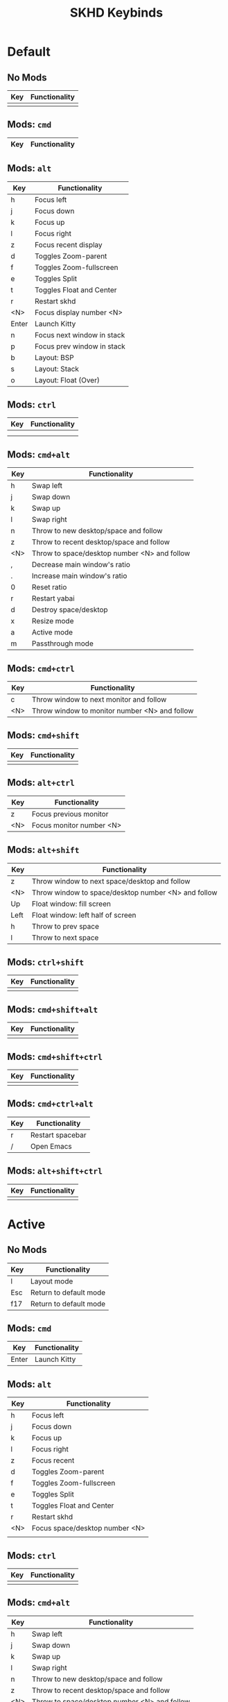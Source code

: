 #+title: SKHD Keybinds

* Default
** No Mods

| Key | Functionality |
|-----+---------------|
|     |               |
** Mods: =cmd=

| Key   | Functionality |
|-------+---------------|
** Mods: =alt=

| Key   | Functionality              |
|-------+----------------------------|
| h     | Focus left                 |
| j     | Focus down                 |
| k     | Focus up                   |
| l     | Focus right                |
| z     | Focus recent display       |
| d     | Toggles Zoom-parent        |
| f     | Toggles Zoom-fullscreen    |
| e     | Toggles Split              |
| t     | Toggles Float and Center   |
| r     | Restart skhd               |
| <N>   | Focus display number <N>   |
| Enter | Launch Kitty               |
| n     | Focus next window in stack |
| p     | Focus prev window in stack |
| b     | Layout: BSP                |
| s     | Layout: Stack              |
| o     | Layout: Float (Over)       |
** Mods: =ctrl=

| Key | Functionality |
|-----+---------------|
|     |               |
|     |               |
** Mods: =cmd+alt=

| Key | Functionality                                |
|-----+----------------------------------------------|
| h   | Swap left                                    |
| j   | Swap down                                    |
| k   | Swap up                                      |
| l   | Swap right                                   |
| n   | Throw to new desktop/space and follow        |
| z   | Throw to recent desktop/space and follow     |
| <N> | Throw to space/desktop number <N> and follow |
| ,   | Decrease main window's ratio                 |
| .   | Increase main window's ratio                 |
| 0   | Reset ratio                                  |
| r   | Restart yabai                                |
| d   | Destroy space/desktop                        |
| x   | Resize mode                                  |
| a   | Active mode                                  |
| m   | Passthrough mode                             |
** Mods: =cmd+ctrl=

| Key | Functionality                                 |
|-----+-----------------------------------------------|
| c   | Throw window to next monitor and follow       |
| <N> | Throw window to monitor number <N> and follow |
** Mods: =cmd+shift=

| Key | Functionality |
|-----+---------------|
|     |               |
** Mods: =alt+ctrl=

| Key | Functionality            |
|-----+--------------------------|
| z   | Focus previous monitor   |
| <N> | Focus monitor number <N> |
** Mods: =alt+shift=

| Key  | Functionality                                       |
|------+-----------------------------------------------------|
| z    | Throw window to next space/desktop and follow       |
| <N>  | Throw window to space/desktop number <N> and follow |
| Up   | Float window: fill screen                           |
| Left | Float window: left half of screen                   |
| h    | Throw to prev space                                 |
| l    | Throw to next space                                 |
** Mods: =ctrl+shift=

| Key | Functionality |
|-----+---------------|
|     |               |
** Mods: =cmd+shift+alt=

| Key | Functionality |
|-----+---------------|
|     |               |
** Mods: =cmd+shift+ctrl=

| Key | Functionality |
|-----+---------------|
|     |               |
** Mods: =cmd+ctrl+alt=

| Key | Functionality    |
|-----+------------------|
| r   | Restart spacebar |
| /   | Open Emacs       |
** Mods: =alt+shift+ctrl=

| Key | Functionality |
|-----+---------------|
|     |               |
* Active
** No Mods

| Key | Functionality          |
|-----+------------------------|
| l   | Layout mode            |
| Esc | Return to default mode |
| f17 | Return to default mode |
** Mods: =cmd=

| Key   | Functionality |
|-------+---------------|
| Enter | Launch Kitty  |
** Mods: =alt=

| Key | Functionality                  |
|-----+--------------------------------|
| h   | Focus left                     |
| j   | Focus down                     |
| k   | Focus up                       |
| l   | Focus right                    |
| z   | Focus recent                   |
| d   | Toggles Zoom-parent            |
| f   | Toggles Zoom-fullscreen        |
| e   | Toggles Split                  |
| t   | Toggles Float and Center       |
| r   | Restart skhd                   |
| <N> | Focus space/desktop number <N> |
|     |                                |
** Mods: =ctrl=

| Key | Functionality |
|-----+---------------|
|     |               |
** Mods: =cmd+alt=

| Key | Functionality                                |
|-----+----------------------------------------------|
| h   | Swap left                                    |
| j   | Swap down                                    |
| k   | Swap up                                      |
| l   | Swap right                                   |
| n   | Throw to new desktop/space and follow        |
| z   | Throw to recent desktop/space and follow     |
| <N> | Throw to space/desktop number <N> and follow |
| ,   | Decrease main window's ratio                 |
| .   | Increase main window's ratio                 |
| 0   | Reset ratio                                  |
| r   | Restart yabai                                |
| d   | Destroy space/desktop                        |
| x   | Resize mode                                  |
| a   | Active mode                                  |
| m   | Passthrough mode                          |
** Mods: =cmd+ctrl=

| Key | Functionality                                 |
|-----+-----------------------------------------------|
| c   | Throw window to next monitor and follow       |
| <N> | Throw window to monitor number <N> and follow |
** Mods: =cmd+shift=

| Key | Functionality |
|-----+---------------|
|     |               |
** Mods: =alt+ctrl=

| Key | Functionality            |
|-----+--------------------------|
| z   | Focus previous monitor   |
| <N> | Focus monitor number <N> |
** Mods: =alt+shift=

| Key  | Functionality                                       |
|------+-----------------------------------------------------|
| z    | Throw window to next space/desktop and follow       |
| <N>  | Throw window to space/desktop number <N> and follow |
| Up   | Float window: fill screen                           |
| Left | Float window: left half of screen                   |
|      |                                                     |
** Mods: =ctrl+shift=

| Key | Functionality |
|-----+---------------|
|     |               |
** Mods: =cmd+shift+alt=

| Key | Functionality |
|-----+---------------|
|     |               |
** Mods: =cmd+shift+ctrl=

| Key | Functionality |
|-----+---------------|
|     |               |
** Mods: =cmd+ctrl+alt=

| Key | Functionality    |
|-----+------------------|
| r   | Restart spacebar |
| /   | Open Emacs       |
** Mods: =alt+shift+ctrl=

| Key | Functionality |
|-----+---------------|
|     |               |
* Layout
** No Mods

| Key | Functionality          |
|-----+------------------------|
| b   | Switch to bsp layout   |
| f   | Switch to float layout |
| s   | Switch to stack layout |
| Esc | Return to active mode  |
** Mods: =cmd=

| Key | Functionality |
|-----+---------------|
** Mods: =alt=

| Key | Functionality |
|-----+---------------|
|     |               |
** Mods: =ctrl=

| Key | Functionality |
|-----+---------------|
|     |               |
** Mods: =cmd+alt=

| Key | Functionality |
|-----+---------------|
** Mods: =cmd+ctrl=

| Key | Functionality |
|-----+---------------|
|     |               |
** Mods: =cmd+shift=

| Key | Functionality |
|-----+---------------|
|     |               |
** Mods: =alt+ctrl=

| Key | Functionality |
|-----+---------------|
|     |               |
** Mods: =alt+shift=

| Key | Functionality |
|-----+---------------|
|     |               |
** Mods: =ctrl+shift=

| Key | Functionality |
|-----+---------------|
|     |               |
** Mods: =cmd+shift+alt=

| Key | Functionality |
|-----+---------------|
|     |               |
** Mods: =cmd+shift+ctrl=

| Key | Functionality |
|-----+---------------|
|     |               |
** Mods: =cmd+ctrl+alt=

| Key | Functionality    |
|-----+------------------|
| r   | Restart spacebar |
| /   | Open Emacs       |
** Mods: =alt+shift+ctrl=

| Key | Functionality |
|-----+---------------|
|     |               |
* Resize
** No Mods

| Key | Functionality      |
|-----+--------------------|
| h   | Increase on left   |
| j   | Increase on bottom |
| k   | Increase on top    |
| l   | Increase on right  |
|     |                    |
** Mods: =cmd=

| Key | Functionality |
|-----+---------------|
|     |               |
** Mods: =alt=

| Key | Functionality |
|-----+---------------|
|     |               |
** Mods: =ctrl=

| Key | Functionality |
|-----+---------------|
|     |               |
** Mods: =shift=

| Key | Functionality      |
|-----+--------------------|
| h   | Decrease on left   |
| j   | Decrease on bottom |
| k   | Decrease on top    |
| l   | Decrease on right  |
|     |                    |
** Mods: =cmd+alt=

| Key | Functionality |
|-----+---------------|
|     |               |
** Mods: =cmd+ctrl=

| Key | Functionality |
|-----+---------------|
|     |               |
** Mods: =cmd+shift=

| Key | Functionality |
|-----+---------------|
|     |               |
** Mods: =alt+ctrl=

| Key | Functionality |
|-----+---------------|
|     |               |
** Mods: =alt+shift=

| Key | Functionality |
|-----+---------------|
|     |               |
** Mods: =ctrl+shift=

| Key | Functionality |
|-----+---------------|
|     |               |
** Mods: =cmd+shift+alt=

| Key | Functionality |
|-----+---------------|
|     |               |
** Mods: =cmd+shift+ctrl=

| Key | Functionality |
|-----+---------------|
|     |               |
** Mods: =alt+shift+ctrl=

| Key | Functionality |
|-----+---------------|
|     |               |

* Normal
** No Mods

| Key | Functionality |
|-----+---------------|
| h   | Focus left    |
| j   | Focus down    |
| k   | Focus up      |
| l   | Focus right   |
| SPC | Leader Mode   |
** Mods: =cmd=

| Key | Functionality |
|-----+---------------|
|     |               |
** Mods: =alt=

| Key | Functionality |
|-----+---------------|
|     |               |
** Mods: =ctrl=

| Key | Functionality |
|-----+---------------|
|     |               |
** Mods: =shift=

| Key | Functionality |
|-----+---------------|
|     |               |
** Mods: =cmd+alt=

| Key | Functionality |
|-----+---------------|
|     |               |
** Mods: =cmd+ctrl=

| Key | Functionality |
|-----+---------------|
|     |               |
** Mods: =cmd+shift=

| Key | Functionality |
|-----+---------------|
|     |               |
** Mods: =alt+ctrl=

| Key | Functionality |
|-----+---------------|
|     |               |
** Mods: =alt+shift=

| Key | Functionality |
|-----+---------------|
|     |               |
** Mods: =ctrl+shift=

| Key | Functionality |
|-----+---------------|
|     |               |
** Mods: =cmd+shift+alt=

| Key | Functionality |
|-----+---------------|
|     |               |
** Mods: =cmd+shift+ctrl=

| Key | Functionality |
|-----+---------------|
|     |               |
** Mods: =alt+shift+ctrl=

| Key | Functionality |
|-----+---------------|
|     |               |
* Leader Mode
** No Mods

| Key | Functionality |
|-----+---------------|
| l   | Layout Mode   |
** Mods: =cmd=

| Key | Functionality |
|-----+---------------|
|     |               |
** Mods: =alt=

| Key | Functionality |
|-----+---------------|
|     |               |
** Mods: =ctrl=

| Key | Functionality |
|-----+---------------|
|     |               |
** Mods: =shift=

| Key | Functionality |
|-----+---------------|
|     |               |
** Mods: =cmd+alt=

| Key | Functionality |
|-----+---------------|
|     |               |
** Mods: =cmd+ctrl=

| Key | Functionality |
|-----+---------------|
|     |               |
** Mods: =cmd+shift=

| Key | Functionality |
|-----+---------------|
|     |               |
** Mods: =alt+ctrl=

| Key | Functionality |
|-----+---------------|
|     |               |
** Mods: =alt+shift=

| Key | Functionality |
|-----+---------------|
|     |               |
** Mods: =ctrl+shift=

| Key | Functionality |
|-----+---------------|
|     |               |
** Mods: =cmd+shift+alt=

| Key | Functionality |
|-----+---------------|
|     |               |
** Mods: =cmd+shift+ctrl=

| Key | Functionality |
|-----+---------------|
|     |               |
** Mods: =alt+shift+ctrl=

| Key | Functionality |
|-----+---------------|
|     |               |

